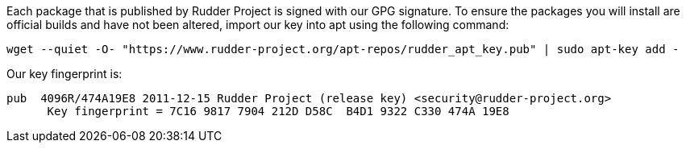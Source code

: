 Each package that is published by Rudder Project is signed
with our GPG signature. To ensure the packages you will install
are official builds and have not been altered, import our key
into apt using the following command:

----

wget --quiet -O- "https://www.rudder-project.org/apt-repos/rudder_apt_key.pub" | sudo apt-key add -

----

Our key fingerprint is:

----

pub  4096R/474A19E8 2011-12-15 Rudder Project (release key) <security@rudder-project.org>
      Key fingerprint = 7C16 9817 7904 212D D58C  B4D1 9322 C330 474A 19E8

----
